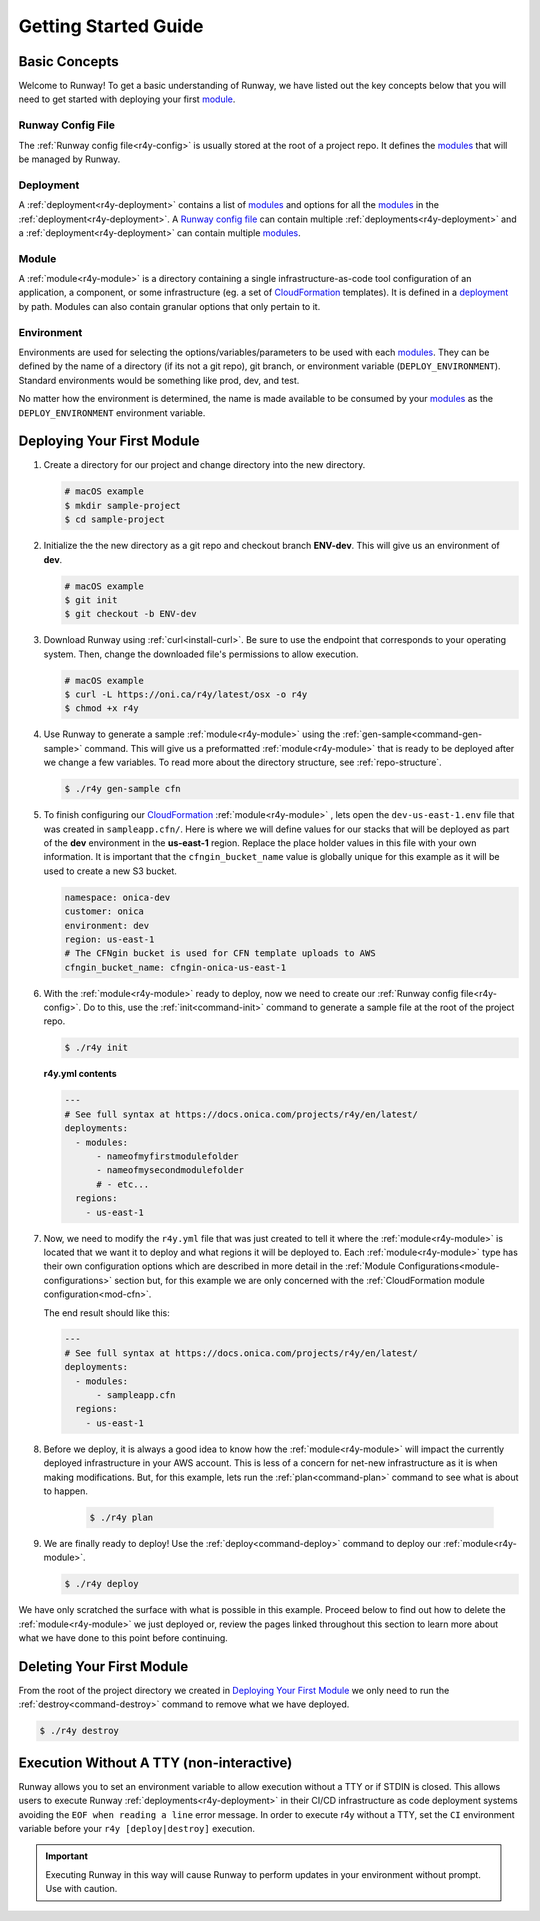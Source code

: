 .. _CloudFormation: https://aws.amazon.com/cloudformation/

Getting Started Guide
=====================


Basic Concepts
^^^^^^^^^^^^^^

Welcome to Runway! To get a basic understanding of Runway, we have listed out
the key concepts below that you will need to get started with deploying your
first `module`_.


Runway Config File
~~~~~~~~~~~~~~~~~~

The :ref:`Runway config file<r4y-config>` is usually stored at the root of
a project repo. It defines the `modules <module>`_ that will be managed by
Runway.


Deployment
~~~~~~~~~~

A :ref:`deployment<r4y-deployment>` contains a list of `modules <module>`_
and options for all the `modules <module>`_ in the
:ref:`deployment<r4y-deployment>`. A `Runway config file`_ can contain
multiple :ref:`deployments<r4y-deployment>` and a
:ref:`deployment<r4y-deployment>` can contain multiple `modules <module>`_.


Module
~~~~~~

A :ref:`module<r4y-module>` is a directory containing a single
infrastructure-as-code tool configuration of an application, a component, or
some infrastructure (eg. a set of `CloudFormation`_ templates). It is
defined in a `deployment`_ by path. Modules can also contain granular options
that only pertain to it.


Environment
~~~~~~~~~~~

Environments are used for selecting the options/variables/parameters to be
used with each `modules <module>`_. They can be defined by the name of a
directory (if its not a git repo), git branch, or environment variable
(``DEPLOY_ENVIRONMENT``). Standard environments would be something like prod,
dev, and test.

No matter how the environment is determined, the name is made available
to be consumed by your `modules <module>`_ as the ``DEPLOY_ENVIRONMENT``
environment variable.


Deploying Your First Module
^^^^^^^^^^^^^^^^^^^^^^^^^^^

#. Create a directory for our project and change directory into the new
   directory.

   .. code-block:: shell

       # macOS example
       $ mkdir sample-project
       $ cd sample-project

#. Initialize the the new directory as a git repo and checkout branch
   **ENV-dev**. This will give us an environment of **dev**.

   .. code-block:: shell

       # macOS example
       $ git init
       $ git checkout -b ENV-dev

#. Download Runway using :ref:`curl<install-curl>`. Be sure to use the endpoint
   that corresponds to your operating system. Then, change the downloaded
   file's permissions to allow execution.

   .. code-block:: shell

       # macOS example
       $ curl -L https://oni.ca/r4y/latest/osx -o r4y
       $ chmod +x r4y

#. Use Runway to generate a sample :ref:`module<r4y-module>` using the
   :ref:`gen-sample<command-gen-sample>` command. This will give us a
   preformatted :ref:`module<r4y-module>` that is ready to be deployed after
   we change a few variables. To read more about the directory structure,
   see :ref:`repo-structure`.

   .. code-block:: shell

       $ ./r4y gen-sample cfn

#. To finish configuring our `CloudFormation`_ :ref:`module<r4y-module>`
   , lets open the ``dev-us-east-1.env`` file that was created in
   ``sampleapp.cfn/``. Here is where we will define values for our stacks that
   will be deployed as part of the **dev** environment in the **us-east-1**
   region. Replace the place holder values in this file with your own
   information. It is important that the ``cfngin_bucket_name`` value is
   globally unique for this example as it will be used to create a new S3
   bucket.

   .. code-block:: yaml

       namespace: onica-dev
       customer: onica
       environment: dev
       region: us-east-1
       # The CFNgin bucket is used for CFN template uploads to AWS
       cfngin_bucket_name: cfngin-onica-us-east-1

#. With the :ref:`module<r4y-module>` ready to deploy, now we need to create
   our :ref:`Runway config file<r4y-config>`. Do to this, use the
   :ref:`init<command-init>` command to generate a sample file at the root of
   the project repo.

   .. code-block:: shell

       $ ./r4y init

   **r4y.yml contents**

   .. code-block:: yaml

       ---
       # See full syntax at https://docs.onica.com/projects/r4y/en/latest/
       deployments:
         - modules:
             - nameofmyfirstmodulefolder
             - nameofmysecondmodulefolder
             # - etc...
         regions:
           - us-east-1

#. Now, we need to modify the ``r4y.yml`` file that was just created to
   tell it where the :ref:`module<r4y-module>` is located that we want it to
   deploy and what regions it will be deployed to. Each
   :ref:`module<r4y-module>` type has their own configuration options which
   are described in more detail in the
   :ref:`Module Configurations<module-configurations>` section but, for this
   example we are only concerned with the
   :ref:`CloudFormation module configuration<mod-cfn>`.

   The end result should like this:

   .. code-block:: yaml

       ---
       # See full syntax at https://docs.onica.com/projects/r4y/en/latest/
       deployments:
         - modules:
             - sampleapp.cfn
         regions:
           - us-east-1

#. Before we deploy, it is always a good idea to know how the
   :ref:`module<r4y-module>` will impact the currently deployed
   infrastructure in your AWS account. This is less of a concern for net-new
   infrastructure as it is when making modifications. But, for this example,
   lets run the :ref:`plan<command-plan>` command to see what is about to
   happen.

      .. code-block:: shell

       $ ./r4y plan

#. We are finally ready to deploy! Use the :ref:`deploy<command-deploy>`
   command to deploy our :ref:`module<r4y-module>`.

   .. code-block:: shell

       $ ./r4y deploy

We have only scratched the surface with what is possible in this example.
Proceed below to find out how to delete the :ref:`module<r4y-module>` we
just deployed or, review the pages linked throughout this section to learn more
about what we have done to this point before continuing.


Deleting Your First Module
^^^^^^^^^^^^^^^^^^^^^^^^^^

From the root of the project directory we created in
`Deploying Your First Module`_ we only need to run the
:ref:`destroy<command-destroy>` command to remove what we have deployed.

.. code-block:: shell

    $ ./r4y destroy


.. _non-interactive-mode:

Execution Without A TTY (non-interactive)
^^^^^^^^^^^^^^^^^^^^^^^^^^^^^^^^^^^^^^^^^
Runway allows you to set an environment variable to allow execution without a
TTY or if STDIN is closed. This allows users to execute Runway
:ref:`deployments<r4y-deployment>` in their CI/CD infrastructure as code
deployment systems avoiding the ``EOF when reading a line`` error message.
In order to execute r4y without a TTY, set the ``CI`` environment variable
before your ``r4y [deploy|destroy]`` execution.

.. important:: Executing Runway in this way will cause Runway to perform updates
               in your environment without prompt.  Use with caution.
